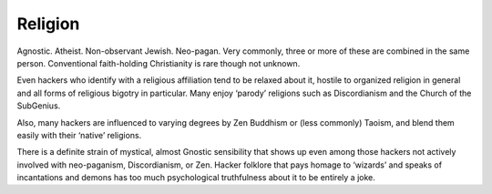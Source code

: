 .. _religion:

============================================================
Religion
============================================================

Agnostic.
Atheist.
Non-observant Jewish.
Neo-pagan.
Very commonly, three or more of these are combined in the same person.
Conventional faith-holding Christianity is rare though not unknown.

Even hackers who identify with a religious affiliation tend to be relaxed about it, hostile to organized religion in general and all forms of religious bigotry in particular.
Many enjoy ‘parody’ religions such as Discordianism and the Church of the SubGenius.

Also, many hackers are influenced to varying degrees by Zen Buddhism or (less commonly) Taoism, and blend them easily with their ‘native’ religions.

There is a definite strain of mystical, almost Gnostic sensibility that shows up even among those hackers not actively involved with neo-paganism, Discordianism, or Zen.
Hacker folklore that pays homage to ‘wizards’ and speaks of incantations and demons has too much psychological truthfulness about it to be entirely a joke.

